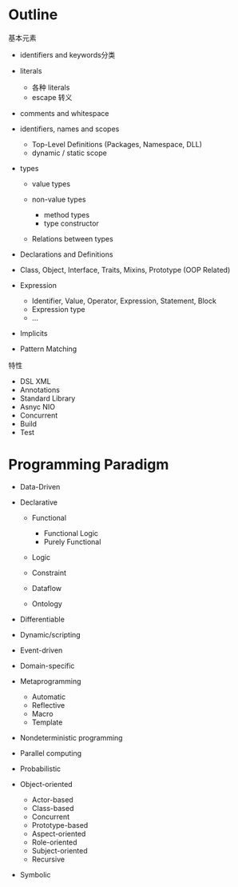 * Outline

基本元素

- identifiers and keywords分类
- literals

  - 各种 literals
  - escape 转义

- comments and whitespace
- identifiers, names and scopes

  - Top-Level Definitions (Packages, Namespace, DLL)
  - dynamic / static scope

- types

  - value types
  - non-value types

    - method types
    - type constructor

  - Relations between types

- Declarations and Definitions
- Class, Object, Interface, Traits, Mixins, Prototype (OOP Related)
- Expression

  - Identifier, Value, Operator, Expression, Statement, Block
  - Expression type
  - ...

- Implicits
- Pattern Matching

特性

- DSL XML
- Annotations
- Standard Library
- Asnyc NIO
- Concurrent
- Build
- Test


* Programming Paradigm

- Data-Driven
- Declarative

  - Functional

    - Functional Logic
    - Purely Functional

  - Logic
  - Constraint
  - Dataflow
  - Ontology

- Differentiable
- Dynamic/scripting
- Event-driven
- Domain-specific
- Metaprogramming

  - Automatic
  - Reflective
  - Macro
  - Template

- Nondeterministic programming
- Parallel computing
- Probabilistic
- Object-oriented

  - Actor-based
  - Class-based
  - Concurrent
  - Prototype-based
  - Aspect-oriented
  - Role-oriented
  - Subject-oriented
  - Recursive

- Symbolic
